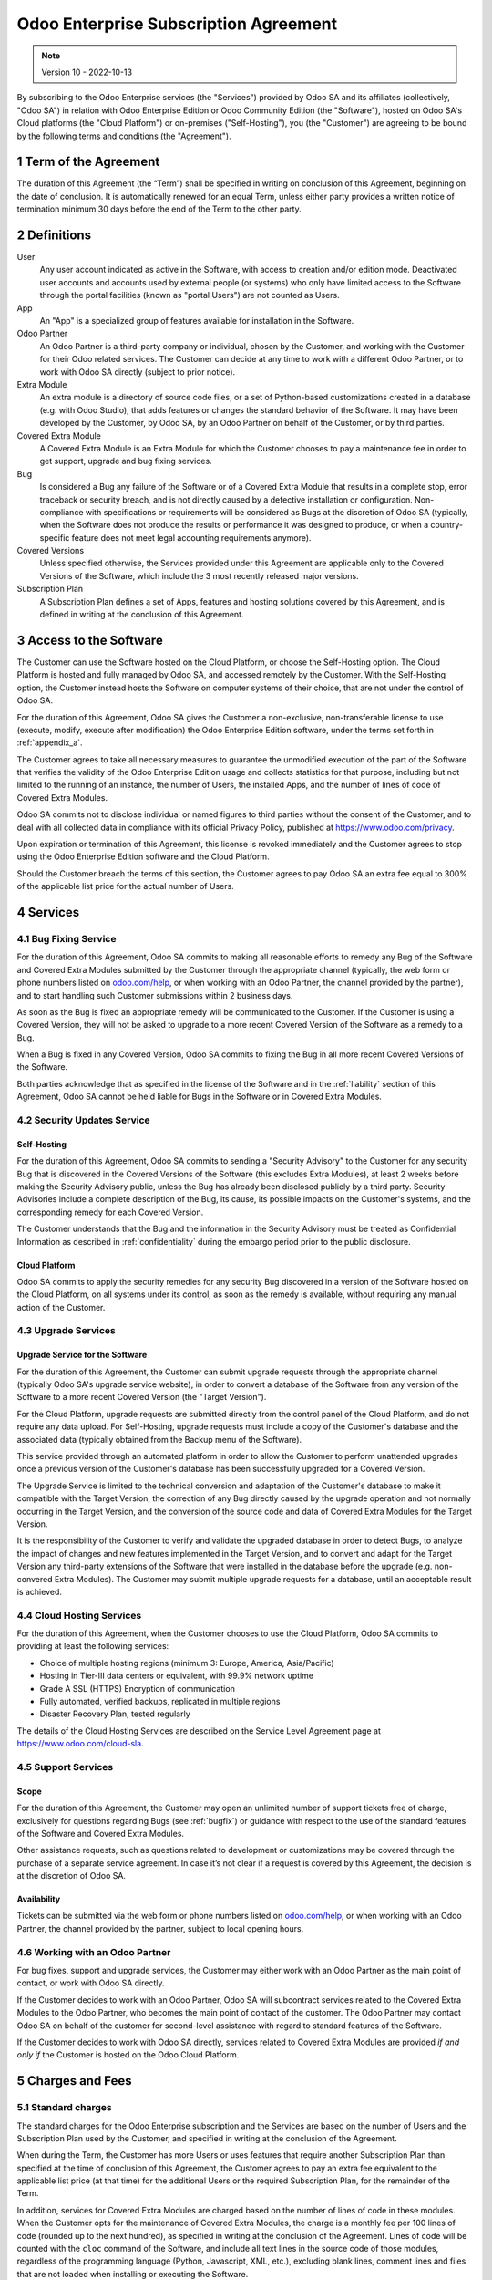 .. _enterprise_agreement:

======================================
Odoo Enterprise Subscription Agreement
======================================

.. note:: Version 10 - 2022-10-13

.. v6: add "App" definition + update pricing per-App
.. v7: remove possibility of price change at renewal after prior notice
.. 7.1: specify that 7% renewal increase applies to all charges, not just per-User.
.. v8.0: adapt for "Self-Hosting" + "Data Protection" for GDPR
.. v8a: minor wording changes, tuned User definition, + copyright guarantee
.. v9.0: add "Working with an Odoo Partner" + Maintenance of [Covered] Extra Modules + simplifications
.. v9a: clarification wrt second-level assistance for standard features
.. v9b: clarification that maintenance is opt-out + name of `cloc` command
.. v9c: minor wording changes, tuned User definition, + copyright guarantee (re-application of v8a changes
        on all branches)
.. v10: fall 2022 pricing change - removal of "per app" notions

By subscribing to the Odoo Enterprise services (the "Services") provided by Odoo SA and its
affiliates (collectively, "Odoo SA") in relation with Odoo Enterprise Edition or Odoo Community
Edition (the "Software"), hosted on Odoo SA's Cloud platforms (the "Cloud Platform") or
on-premises ("Self-Hosting"), you (the "Customer") are agreeing to be bound by the
following terms and conditions (the "Agreement").

.. _term:

1 Term of the Agreement
=======================

The duration of this Agreement (the “Term”) shall be specified in writing on conclusion of this
Agreement, beginning on the date of conclusion.
It is automatically renewed for an equal Term, unless either party provides a written notice of
termination minimum 30 days before the end of the Term to the other party.

.. _definitions:

2 Definitions
=============

User
    Any user account indicated as active in the Software, with access to creation and/or edition mode.
    Deactivated user accounts and accounts used by external people (or systems) who only have
    limited access to the Software through the portal facilities (known as "portal Users") are not
    counted as Users.

App
    An "App" is a specialized group of features available for installation in the Software.

Odoo Partner
    An Odoo Partner is a third-party company or individual, chosen by the Customer, and working
    with the Customer for their Odoo related services. The Customer can decide at any time to work
    with a different Odoo Partner, or to work with Odoo SA directly (subject to prior notice).

Extra Module
    An extra module is a directory of source code files, or a set of Python-based customizations
    created in a database (e.g. with Odoo Studio), that adds features or changes the standard
    behavior of the Software. It may have been developed by the Customer, by Odoo SA, by an Odoo
    Partner on behalf of the Customer, or by third parties.

Covered Extra Module
    A Covered Extra Module is an Extra Module for which the Customer chooses to pay a maintenance
    fee in order to get support, upgrade and bug fixing services.

Bug
    Is considered a Bug any failure of the Software or of a Covered Extra Module that results in
    a complete stop, error traceback or security breach, and is not directly caused by a defective
    installation or configuration.
    Non-compliance with specifications or requirements will be considered as Bugs at
    the discretion of Odoo SA (typically, when the Software does not produce the results or
    performance it was designed to produce, or when a country-specific feature does not meet legal
    accounting requirements anymore).

Covered Versions
    Unless specified otherwise, the Services provided under this Agreement are applicable only
    to the Covered Versions of the Software, which include the 3 most recently released major
    versions.

Subscription Plan
    A Subscription Plan defines a set of Apps, features and hosting solutions covered by this
    Agreement, and is defined in writing at the conclusion of this Agreement.


.. _enterprise_access:

3 Access to the Software
========================

The Customer can use the Software hosted on the Cloud Platform, or choose the Self-Hosting option.
The Cloud Platform is hosted and fully managed by Odoo SA, and accessed remotely by the Customer.
With the Self-Hosting option, the Customer instead hosts the Software on computer systems of their
choice, that are not under the control of Odoo SA.

For the duration of this Agreement, Odoo SA gives the Customer a non-exclusive, non-transferable
license to use (execute, modify, execute after modification) the Odoo Enterprise Edition software,
under the terms set forth in :ref:`appendix_a`.

The Customer agrees to take all necessary measures to guarantee the unmodified execution of
the part of the Software that verifies the validity of the Odoo Enterprise Edition usage and
collects statistics for that purpose, including but not limited to the running of an instance,
the number of Users, the installed Apps, and the number of lines of code of Covered Extra Modules.

Odoo SA commits not to disclose individual or named figures to third parties without the consent
of the Customer, and to deal with all collected data in compliance with its official Privacy
Policy, published at https://www.odoo.com/privacy.

Upon expiration or termination of this Agreement, this license is revoked immediately and the
Customer agrees to stop using the Odoo Enterprise Edition software and the Cloud Platform.

Should the Customer breach the terms of this section, the Customer agrees to pay Odoo SA an extra
fee equal to 300% of the applicable list price for the actual number of Users.


.. _services:

4 Services
==========

.. _bugfix:

4.1 Bug Fixing Service
----------------------

For the duration of this Agreement, Odoo SA commits to making all reasonable efforts to remedy any
Bug of the Software and Covered Extra Modules submitted by the Customer through the appropriate
channel (typically, the web form or phone numbers listed on `odoo.com/help <https://www.odoo.com/help>`_,
or when working with an Odoo Partner, the channel provided by the partner), and to start handling
such Customer submissions within 2 business days.

As soon as the Bug is fixed an appropriate remedy will be communicated to the Customer.
If the Customer is using a Covered Version, they will not be asked to upgrade to a more recent
Covered Version of the Software as a remedy to a Bug.

When a Bug is fixed in any Covered Version, Odoo SA commits to fixing the Bug in all more recent
Covered Versions of the Software.

Both parties acknowledge that as specified in the license of the Software and in the :ref:`liability`
section of this Agreement, Odoo SA cannot be held liable for Bugs in the Software
or in Covered Extra Modules.


4.2 Security Updates Service
----------------------------

.. _secu_self_hosting:

Self-Hosting
++++++++++++

For the duration of this Agreement, Odoo SA commits to sending a "Security Advisory" to the Customer
for any security Bug that is discovered in the Covered Versions of the Software (this excludes Extra
Modules), at least 2 weeks before making the Security Advisory public, unless the Bug has already
been disclosed publicly by a third party.
Security Advisories include a complete description of the Bug, its cause, its possible impacts
on the Customer's systems, and the corresponding remedy for each Covered Version.

The Customer understands that the Bug and the information in the Security Advisory must be treated
as Confidential Information as described in :ref:`confidentiality` during the embargo period prior to
the public disclosure.

.. _secu_cloud_platform:

Cloud Platform
++++++++++++++

Odoo SA commits to apply the security remedies for any security Bug discovered in a version of
the Software hosted on the Cloud Platform, on all systems under its control, as soon as
the remedy is available, without requiring any manual action of the Customer.


.. _upgrade:

4.3 Upgrade Services
--------------------

.. _upgrade_odoo:

Upgrade Service for the Software
++++++++++++++++++++++++++++++++

For the duration of this Agreement, the Customer can submit upgrade requests through the appropriate
channel (typically Odoo SA's upgrade service website), in order to convert a database of the Software
from any version of the Software to a more recent Covered Version (the "Target Version").

For the Cloud Platform, upgrade requests are submitted directly from the control panel of the
Cloud Platform, and do not require any data upload. For Self-Hosting,
upgrade requests must include a copy of the Customer's database and the
associated data (typically obtained from the Backup menu of the Software).

This service provided through an automated platform in order to allow the Customer to perform
unattended upgrades once a previous version of the Customer's database has been successfully
upgraded for a Covered Version.

The Upgrade Service is limited to the technical conversion and adaptation of the Customer's database
to make it compatible with the Target Version, the correction of any Bug directly caused by the
upgrade operation and not normally occurring in the Target Version, and the conversion of the source
code and data of Covered Extra Modules for the Target Version.

It is the responsibility of the Customer to verify and validate the upgraded database in order
to detect Bugs, to analyze the impact of changes and new features implemented in the Target Version,
and to convert and adapt for the Target Version any third-party extensions of the Software that
were installed in the database before the upgrade (e.g. non-convered Extra Modules).
The Customer may submit multiple upgrade requests for a database, until an acceptable result is
achieved.

.. _cloud_hosting:

4.4 Cloud Hosting Services
--------------------------

For the duration of this Agreement, when the Customer chooses to use the Cloud Platform,
Odoo SA commits to providing at least the following services:

- Choice of multiple hosting regions (minimum 3: Europe, America, Asia/Pacific)
- Hosting in Tier-III data centers or equivalent, with 99.9% network uptime
- Grade A SSL (HTTPS) Encryption of communication
- Fully automated, verified backups, replicated in multiple regions
- Disaster Recovery Plan, tested regularly

The details of the Cloud Hosting Services are described on the Service Level Agreement page at
https://www.odoo.com/cloud-sla.


.. _support_service:

4.5 Support Services
--------------------

Scope
+++++

For the duration of this Agreement, the Customer may open an unlimited number of support tickets
free of charge, exclusively for questions regarding Bugs (see :ref:`bugfix`) or guidance
with respect to the use of the standard features of the Software and Covered Extra Modules.

Other assistance requests, such as questions related to development or customizations
may be covered through the purchase of a separate service agreement.
In case it’s not clear if a request is covered by this Agreement,
the decision is at the discretion of Odoo SA.

Availability
++++++++++++

Tickets can be submitted via the web form or phone numbers listed on `odoo.com/help <https://www.odoo.com/help>`_,
or when working with an Odoo Partner, the channel provided by the partner, subject to local
opening hours.


.. _maintenance_partner:

4.6 Working with an Odoo Partner
--------------------------------

For bug fixes, support and upgrade services, the Customer may either work with an Odoo Partner
as the main point of contact, or work with Odoo SA directly.

If the Customer decides to work with an Odoo Partner, Odoo SA will subcontract services related
to the Covered Extra Modules to the Odoo Partner, who becomes the main point of contact of the
customer. The Odoo Partner may contact Odoo SA on behalf of the customer for second-level assistance
with regard to standard features of the Software.

If the Customer decides to work with Odoo SA directly, services related to Covered Extra Modules
are provided *if and only if* the Customer is hosted on the Odoo Cloud Platform.


.. _charges:

5 Charges and Fees
==================

.. _charges_standard:

5.1 Standard charges
--------------------

The standard charges for the Odoo Enterprise subscription and the Services are based on the number
of Users and the Subscription Plan used by the Customer, and specified in writing
at the conclusion of the Agreement.

When during the Term, the Customer has more Users or uses features that require another
Subscription Plan than specified at the time
of conclusion of this Agreement, the Customer agrees to pay an extra fee equivalent to the applicable
list price (at that time) for the additional Users or the required Subscription Plan,
for the remainder of the Term.

In addition, services for Covered Extra Modules are charged based on the number of lines of code
in these modules. When the Customer opts for the maintenance of Covered Extra Modules, the charge
is a monthly fee per 100 lines of code (rounded up to the next hundred), as
specified in writing at the conclusion of the Agreement. Lines of code will be counted with the ``cloc``
command of the Software, and include all text lines in the source code of those modules, regardless
of the programming language (Python, Javascript, XML, etc.), excluding blank lines, comment lines
and files that are not loaded when installing or executing the Software.

When the Customer requests an upgrade, for each Covered Extra Module that has not been covered by
a maintenance fee for the last 12 months, Odoo SA may charge a one-time extra fee
for each missing month of coverage.

.. _charges_renewal:

5.2 Renewal charges
-------------------

Upon renewal as covered in section :ref:`term`, if the charges applied during the previous Term
are lower than the most current applicable list price, these charges will increase by up to 7%.

.. _taxes:

5.3 Taxes
---------

.. FIXME : extra section, not sure we need it?

All fees and charges are exclusive of all applicable federal, provincial, state, local or other
governmental taxes, fees or charges (collectively, "Taxes"). The Customer is responsible for paying
all Taxes associated with purchases made by the Customer under this Agreement, except when Odoo SA
is legally obliged to pay or collect Taxes for which the Customer is responsible.


.. _conditions:

6 Conditions of Services
========================

6.1 Customer Obligations
------------------------

The Customer agrees to:

- pay Odoo SA any applicable charges for the Services of the present Agreement, in accordance with
  the payment conditions specified at the signature of this contract ;
- immediately notify Odoo SA when their actual number of Users exceeds the
  number specified at the conclusion of the Agreement, and in this event, pay the applicable
  additional fee as described in section :ref:`charges_standard`;
- take all measures necessary to guarantee the unmodified execution of the part of the Software
  that verifies the validity of the Odoo Enterprise Edition usage, as described
  in :ref:`enterprise_access` ;
- appoint 1 dedicated Customer contact person for the entire duration of the Agreement;
- provide written notice to Odoo SA 30 days before changing their main point of contact to work
  with another Odoo Partner, or to work with Odoo SA directly.

When the Customer chooses to use the Cloud Platform, the Customer further agrees to:

- take all reasonable measures to keep their user accounts secure, including by choosing
  a strong password and not sharing it with anyone else;
- make a reasonable use of the Hosting Services, to the exclusion of any illegal or abusive
  activities, and strictly observe the rules outlined in the Acceptable Use Policy
  published at https://www.odoo.com/acceptable-use.

When the Customer chooses the Self-Hosting option, the Customer further agrees to:

- take all reasonable measures to protect Customer’s files and databases and to ensure Customer’s
  data is safe and secure, acknowledging that Odoo SA cannot be held liable for any data loss;
- grant Odoo SA the necessary access to verify the validity of the Odoo Enterprise Edition usage
  upon request (e.g. if the automatic validation is found to be inoperant for the Customer).


.. _no_soliciting:

6.2 No Soliciting or Hiring
---------------------------

Except where the other party gives its consent in writing, each party, its affiliates and
representatives agree not to solicit or offer employment to any employee of the other party who is
involved in performing or using the Services under this Agreement, for the duration of the Agreement
and for a period of 12 months from the date of termination or expiration of this Agreement.
In case of any breach of the conditions of this section that leads to the termination of said
employee toward that end, the breaching party agrees to pay to the other party an amount of
EUR (€) 30 000.00 (thirty thousand euros).


.. _publicity:

6.3 Publicity
-------------

Except where notified otherwise in writing, each party grants the other a non-transferable,
non-exclusive, royalty free, worldwide license to reproduce and display the other party’s name,
logos and trademarks, solely for the purpose of referring to the other party as a customer or
supplier, on websites, press releases and other marketing materials.


.. _confidentiality:

6.4 Confidentiality
-------------------

Definition of "Confidential Information":
    All information disclosed by a party (the "Disclosing Party") to the other party
    (the "Receiving Party"), whether orally or in writing, that is designated as confidential or
    that reasonably should be understood to be confidential given the nature of the information and
    the circumstances of disclosure. In particular any information related to the business,
    affairs, products, developments, trade secrets, know-how, personnel, customers and suppliers of
    either party should be regarded as confidential.

For all Confidential Information received during the Term of this Agreement, the Receiving Party
will use the same degree of care that it uses to protect the confidentiality of its own similar
Confidential Information, but not less than reasonable care.

The Receiving Party may disclose Confidential Information of the Disclosing Party to the extent
compelled by law to do so, provided the Receiving Party gives the Disclosing Party prior notice of
the compelled disclosure, to the extent permitted by law.


.. _data_protection:

6.5 Data Protection
-------------------

Definitions
    "Personal Data", "Controller", "Processing" take the same meanings as in the
    Regulation (EU) 2016/679 and the Directive 2002/58/EC,
    and any regulation or legislation that amends or replaces them
    (hereafter referred to as “Data Protection Legislation”)

Processing of Personal Data
+++++++++++++++++++++++++++

The parties acknowledge that the Customer's database may contain Personal Data, for which the
Customer is the Controller. This data will be processed by Odoo SA when the Customer instructs so,
by using any of the Services that require a database (e.g. the Cloud Hosting Services or
the Database Upgrade Service), or if the Customer transfers their database or a part of
their database to Odoo SA for any reason pertaining to this Agreement.

This processing will be performed in conformance with Data Protection Legislation.
In particular, Odoo SA commits to:

- (a) only process the Personal Data when and as instructed by the Customer, and for the purpose of
  performing one of the Services under this Agreement, unless required by law to do so,
  in which case Odoo SA will provide prior notice to the Customer, unless the law
  forbids it ;
- (b) ensure that all persons within Odoo SA authorised to process the Personal Data have committed
  themselves to confidentiality ;
- (c) implement and maintain appropriate technical and organizational measures to protect
  the Personal Data against unauthorized or unlawful processing and against accidental loss,
  destruction, damage, theft, alteration or disclosure ;
- (d) forward promptly to the Customer any Data Protection request that was submitted
  to Odoo SA with regard to the Customer's database ;
- (e) notify the Customer promptly upon becoming aware of and confirming any accidental,
  unauthorized, or unlawful processing of, disclosure of, or access to the Personal Data ;
- (f) notify the Customer if the processing instructions infringe applicable Data Protection
  Legislation, in the opinion of Odoo SA;
- (g) make available to the Customer all information necessary to demonstrate compliance with the
  Data Protection Legislation, allow for and contribute reasonably to audits, including
  inspections, conducted or mandated by the Customer;
- (h) permanently delete all copies of the Customer's database in possession of Odoo SA,
  or return such data, at the Customer’s choice, upon termination of this Agreement,
  subject to the delays specified in Odoo SA's
  `Privacy Policy <https://www.odoo.com/privacy>`_ ;

With regard to points (d) to (f), the Customer agrees to provide Odoo SA with accurate contact
information at all times, as necessary to notify the Customer's Data Protection responsible.

Subprocessors
+++++++++++++

The Customer acknowledges and agrees that in order to provide the Services, Odoo SA may use
third-party service providers (Subprocessors) to process Personal Data. Odoo SA commits to only
use Subprocessors in compliance with Data Protection Legislation. This use will be covered by a
contract between Odoo SA and the Subprocessor that provides guarantees to that effect.
Odoo SA's Privacy Policy, published at https://www.odoo.com/privacy provides up-to-date information
regarding the names and purposes of Subprocessors currently in use by Odoo SA for the
execution of the Services.


.. _termination:

6.6 Termination
---------------

In the event that either Party fails to fulfill any of its obligations arising herein, and if such
breach has not been remedied within 30 calendar days from the written notice of such
breach, this Agreement may be terminated immediately by the non-breaching Party.

Further, Odoo SA may terminate the Agreement immediately in the event the Customer fails to pay
the applicable fees for the Services within 21 days following the due date specified on the
corresponding invoice, and after minimum 3 reminders.

Surviving Provisions:
  The sections ":ref:`confidentiality`”, “:ref:`disclaimers`”,
  “:ref:`liability`”, and “:ref:`general_provisions`” will survive any termination or expiration of
  this Agreement.


.. _warranties_disclaimers:

7 Warranties, Disclaimers, Liability
====================================

.. _warranties:

7.1 Warranties
--------------

.. industry-standard warranties regarding our Services while Agreement in effect

Odoo SA owns the copyright or an equivalent [#cla1]_ on 100% of the code of the Software, and confirms
that all the software libraries required to use the Software are available under a licence compatible
with the licence of the Software.

For the duration of this Agreement, Odoo SA commits to using commercially reasonable efforts to
execute the Services in accordance with the generally accepted industry standards provided that:

- the Customer’s computing systems are in good operational order and, for Self-Hosting, that
  the Software is installed in a suitable operating environment;
- the Customer provides adequate troubleshooting information and, for Self-Hosting, any access
  that Odoo SA may need to identify, reproduce and address problems;
- all amounts due to Odoo SA have been paid.

The Customer's sole and exclusive remedy and Odoo SA's only obligation for any breach of this warranty
is for Odoo SA to resume the execution of the Services at no additional charge.


.. [#cla1] External contributions are covered by a `Copyright License Agreement <https://www.odoo.com/cla>`_
           that provides a permanent, free and irrevocable, copyright and patent licence to Odoo SA.

.. _disclaimers:

7.2 Disclaimers
---------------

.. no other warranties than explicitly provided

Except as expressly provided herein, neither party makes any warranty of any kind, whether express,
implied, statutory or otherwise, and each party specifically disclaims all implied warranties,
including any implied warranty of merchantability, fitness for a particular purpose or
non-infringement, to the maximum extent permitted by applicable law.

Odoo SA does not warrant that the Software complies with any local or international law or regulations.

.. _liability:

7.3 Limitation of Liability
---------------------------

To the maximum extent permitted by law, the aggregate liability of each party together with its
affiliates arising out of or related to this Agreement will not exceed 50% of the total amount
paid by the Customer under this Agreement during the 12 months immediately preceding the date of the event
giving rise to such claim. Multiple claims shall not enlarge this limitation.

In no event will either party or its affiliates be liable for any indirect, special, exemplary,
incidental or consequential damages of any kind, including but not limited to loss of revenue,
profits, savings, loss of business or other financial loss, costs of standstill or delay, lost or
corrupted data, arising out of or in connection with this Agreement regardless of the form of
action, whether in contract, tort (including strict negligence) or any other legal or equitable
theory, even if a party or its affiliates have been advised of the possibility of such damages,
or if a party or its affiliates' remedy otherwise fails of its essential purpose.

.. _force_majeure:

7.4 Force Majeure
-----------------

Neither party shall be liable to the other party for the delay in any performance or failure to
render any performance under this Agreement when such failure or delay finds its cause in a
case of *force majeure*, such as governmental
regulations, fire, strike, war, flood, accident, epidemic, embargo, appropriation of plant or
product in whole or in part by any government or public authority, or any other cause or causes,
whether of like or different nature, beyond the reasonable control of such party as long as such
cause or causes exist.


.. _general_provisions:

8 General Provisions
====================

.. _governing_law:

8.1 Governing Law
-----------------

This Agreement and all Customer orders will be subject to Belgian law. Any dispute
arising out of or in connection with this Agreement or any Customer order will be subject to the
exclusive jurisdiction of the Nivelles Business Court.


.. _severability:

8.2 Severability
----------------

In case any one or more of the provisions of this Agreement or any application thereof shall be
invalid, illegal or unenforceable in any respect, the validity, legality and enforceability of the
remaining provisions of this Agreement and any application thereof shall be in no way thereby
affected or impaired. Both parties undertake to replace any invalid, illegal or
unenforceable provision of this Agreement by a valid provision having the same effects and
objectives.


.. _appendix_a:

9 Appendix A: Odoo Enterprise Edition License
=============================================

.. only:: latex

    Odoo Enterprise Edition is licensed under the Odoo Enterprise Edition License v1.0,
    defined as follows:

    .. highlight:: none

    .. literalinclude:: ../licenses/enterprise_license.txt

.. only:: html

    See :ref:`odoo_enterprise_license`.





.. FIXME: move this is to appendix or somewhere else?

.. only:: disabled

    Agreement Registration
    ======================

    Customer contact information
    ----------------------------

    Company name:
    Company address:
    VAT number (if applicable):
    Contact name:
    Email:
    Phone:

    Technical contact information (can be an Odoo partner):
    -------------------------------------------------------
    Company name:
    Contact name:
    Email:
    Phone:


    By signing this Agreement I confirm I am a legal representative of Customer as stated in the
    resent section and approve all provisions and conditions of the present Agreement:

    For and on behalf of (company name):
    Last name, first name:
    Title:
    Date:

    Signature:
